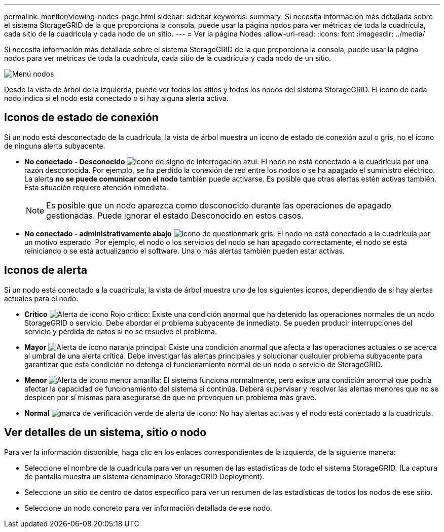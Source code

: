 ---
permalink: monitor/viewing-nodes-page.html 
sidebar: sidebar 
keywords:  
summary: Si necesita información más detallada sobre el sistema StorageGRID de la que proporciona la consola, puede usar la página nodos para ver métricas de toda la cuadrícula, cada sitio de la cuadrícula y cada nodo de un sitio. 
---
= Ver la página Nodes
:allow-uri-read: 
:icons: font
:imagesdir: ../media/


[role="lead"]
Si necesita información más detallada sobre el sistema StorageGRID de la que proporciona la consola, puede usar la página nodos para ver métricas de toda la cuadrícula, cada sitio de la cuadrícula y cada nodo de un sitio.

image::../media/nodes_menu.png[Menú nodos]

Desde la vista de árbol de la izquierda, puede ver todos los sitios y todos los nodos del sistema StorageGRID. El icono de cada nodo indica si el nodo está conectado o si hay alguna alerta activa.



== Iconos de estado de conexión

Si un nodo está desconectado de la cuadrícula, la vista de árbol muestra un icono de estado de conexión azul o gris, no el icono de ninguna alerta subyacente.

* *No conectado - Desconocido* image:../media/icon_alarm_blue_unknown.png["icono de signo de interrogación azul"]: El nodo no está conectado a la cuadrícula por una razón desconocida. Por ejemplo, se ha perdido la conexión de red entre los nodos o se ha apagado el suministro eléctrico. La alerta *no se puede comunicar con el nodo* también puede activarse. Es posible que otras alertas estén activas también. Esta situación requiere atención inmediata.
+

NOTE: Es posible que un nodo aparezca como desconocido durante las operaciones de apagado gestionadas. Puede ignorar el estado Desconocido en estos casos.

* *No conectado - administrativamente abajo* image:../media/icon_alarm_gray_administratively_down.png["icono de questionmark gris"]: El nodo no está conectado a la cuadrícula por un motivo esperado. Por ejemplo, el nodo o los servicios del nodo se han apagado correctamente, el nodo se está reiniciando o se está actualizando el software. Una o más alertas también pueden estar activas.




== Iconos de alerta

Si un nodo está conectado a la cuadrícula, la vista de árbol muestra uno de los siguientes iconos, dependiendo de si hay alertas actuales para el nodo.

* *Crítico* image:../media/icon_alert_red_critical.png["Alerta de icono Rojo crítico"]: Existe una condición anormal que ha detenido las operaciones normales de un nodo StorageGRID o servicio. Debe abordar el problema subyacente de inmediato. Se pueden producir interrupciones del servicio y pérdida de datos si no se resuelve el problema.
* *Mayor* image:../media/icon_alert_orange_major.png["Alerta de icono naranja principal"]: Existe una condición anormal que afecta a las operaciones actuales o se acerca al umbral de una alerta crítica. Debe investigar las alertas principales y solucionar cualquier problema subyacente para garantizar que esta condición no detenga el funcionamiento normal de un nodo o servicio de StorageGRID.
* *Menor* image:../media/icon_alert_yellow_miinor.png["Alerta de icono menor amarilla"]: El sistema funciona normalmente, pero existe una condición anormal que podría afectar la capacidad de funcionamiento del sistema si continúa. Deberá supervisar y resolver las alertas menores que no se despicen por sí mismas para asegurarse de que no provoquen un problema más grave.
* *Normal* image:../media/icon_alert_green_checkmark.png["marca de verificación verde de alerta de icono"]: No hay alertas activas y el nodo está conectado a la cuadrícula.




== Ver detalles de un sistema, sitio o nodo

Para ver la información disponible, haga clic en los enlaces correspondientes de la izquierda, de la siguiente manera:

* Seleccione el nombre de la cuadrícula para ver un resumen de las estadísticas de todo el sistema StorageGRID. (La captura de pantalla muestra un sistema denominado StorageGRID Deployment).
* Seleccione un sitio de centro de datos específico para ver un resumen de las estadísticas de todos los nodos de ese sitio.
* Seleccione un nodo concreto para ver información detallada de ese nodo.

